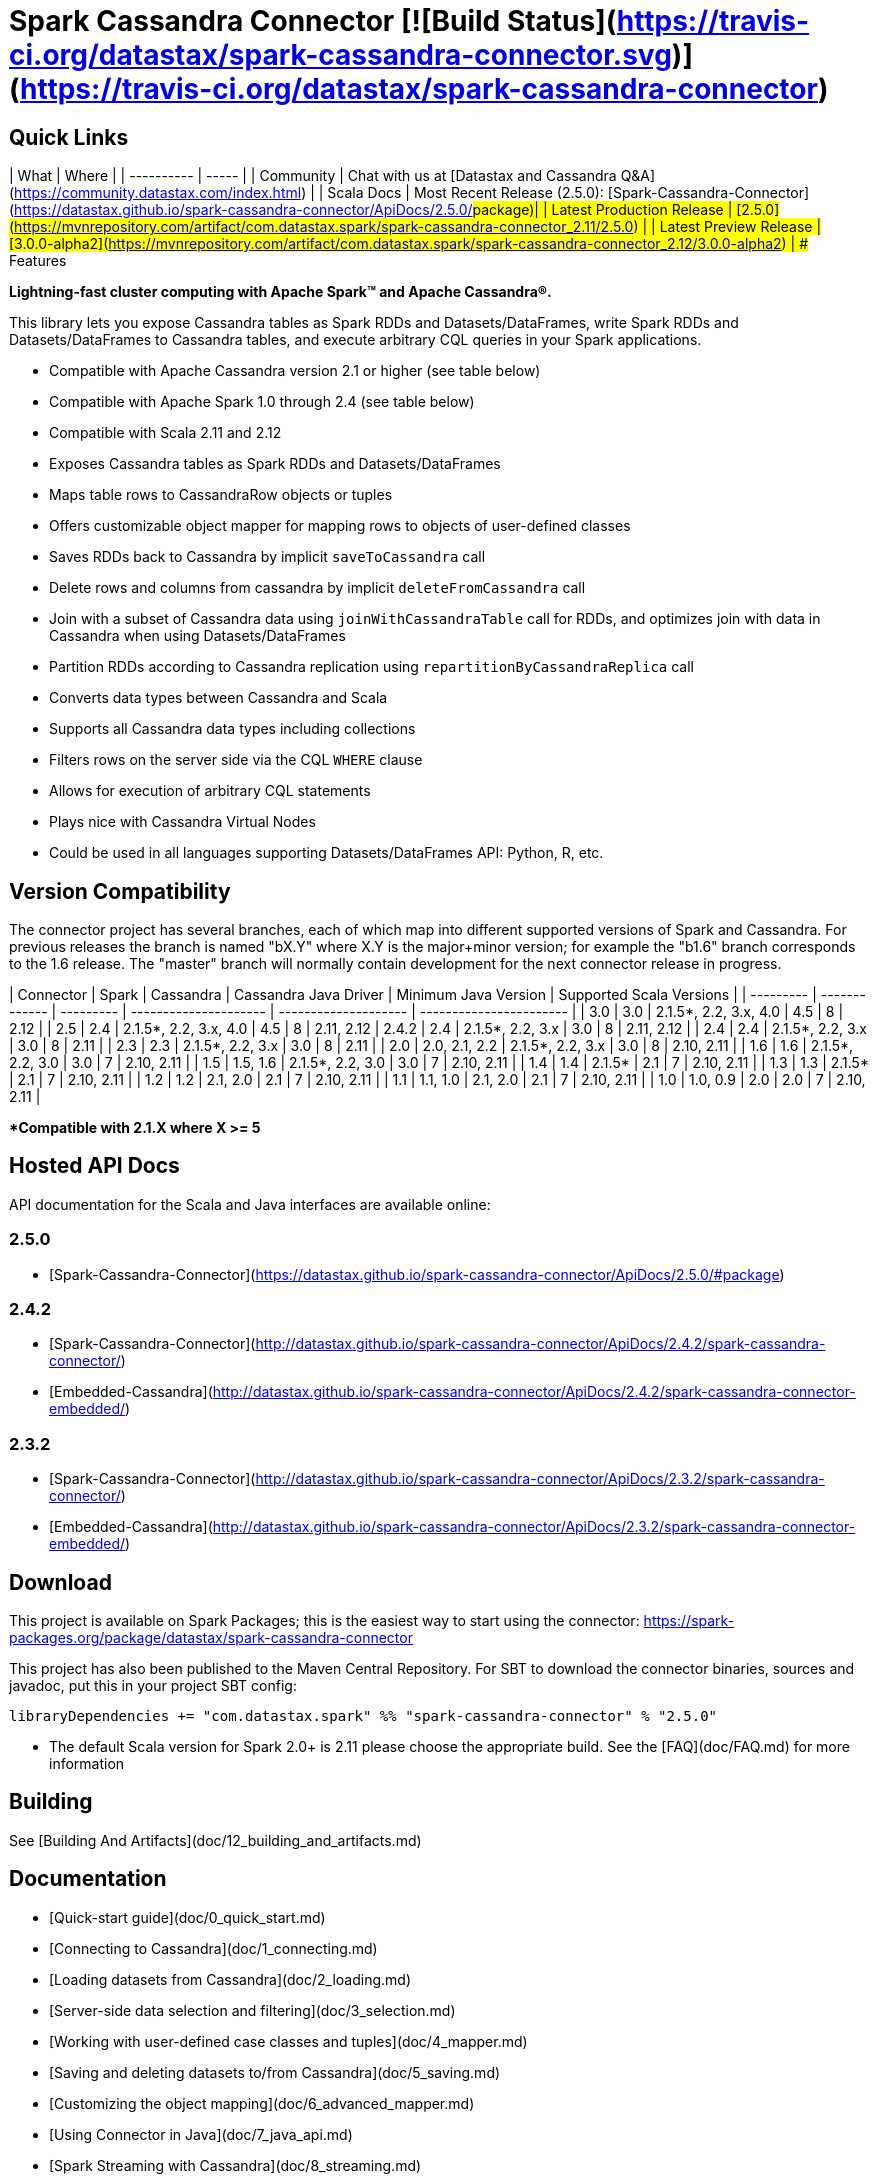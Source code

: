 # Spark Cassandra Connector [![Build Status](https://travis-ci.org/datastax/spark-cassandra-connector.svg)](https://travis-ci.org/datastax/spark-cassandra-connector)

## Quick Links

| What       | Where |
| ---------- | ----- |
| Community  | Chat with us at [Datastax and Cassandra Q&A](https://community.datastax.com/index.html) |
| Scala Docs | Most Recent Release (2.5.0): [Spark-Cassandra-Connector](https://datastax.github.io/spark-cassandra-connector/ApiDocs/2.5.0/#package)|
| Latest Production Release | [2.5.0](https://mvnrepository.com/artifact/com.datastax.spark/spark-cassandra-connector_2.11/2.5.0) |
| Latest Preview Release | [3.0.0-alpha2](https://mvnrepository.com/artifact/com.datastax.spark/spark-cassandra-connector_2.12/3.0.0-alpha2) | 
## Features

*Lightning-fast cluster computing with Apache Spark&trade; and Apache Cassandra&reg;.*

This library lets you expose Cassandra tables as Spark RDDs and Datasets/DataFrames, write
Spark RDDs and Datasets/DataFrames to Cassandra tables, and execute arbitrary CQL queries
in your Spark applications.

 - Compatible with Apache Cassandra version 2.1 or higher (see table below)
 - Compatible with Apache Spark 1.0 through 2.4 (see table below)
 - Compatible with Scala 2.11 and 2.12
 - Exposes Cassandra tables as Spark RDDs and Datasets/DataFrames
 - Maps table rows to CassandraRow objects or tuples
 - Offers customizable object mapper for mapping rows to objects of user-defined classes
 - Saves RDDs back to Cassandra by implicit `saveToCassandra` call
 - Delete rows and columns from cassandra by implicit `deleteFromCassandra` call
 - Join with a subset of Cassandra data using `joinWithCassandraTable` call for RDDs, and
   optimizes join with data in Cassandra when using Datasets/DataFrames
 - Partition RDDs according to Cassandra replication using `repartitionByCassandraReplica` call
 - Converts data types between Cassandra and Scala
 - Supports all Cassandra data types including collections
 - Filters rows on the server side via the CQL `WHERE` clause
 - Allows for execution of arbitrary CQL statements
 - Plays nice with Cassandra Virtual Nodes
 - Could be used in all languages supporting Datasets/DataFrames API: Python, R, etc.

## Version Compatibility

The connector project has several branches, each of which map into different
supported versions of  Spark and Cassandra. For previous releases the branch is
named "bX.Y" where X.Y is the major+minor version; for example the "b1.6" branch
corresponds to the 1.6 release. The "master" branch will normally contain
development for the next connector release in progress.

| Connector | Spark         | Cassandra | Cassandra Java Driver | Minimum Java Version | Supported Scala Versions |
| --------- | ------------- | --------- | --------------------- | -------------------- | -----------------------  |
| 3.0       | 3.0           | 2.1.5*, 2.2, 3.x, 4.0 | 4.5              | 8             | 2.12                     |
| 2.5       | 2.4           | 2.1.5*, 2.2, 3.x, 4.0 | 4.5              | 8             | 2.11, 2.12
| 2.4.2     | 2.4           | 2.1.5*, 2.2, 3.x      | 3.0              | 8             | 2.11, 2.12               |
| 2.4       | 2.4           | 2.1.5*, 2.2, 3.x      | 3.0              | 8             | 2.11                     |
| 2.3       | 2.3           | 2.1.5*, 2.2, 3.x      | 3.0              | 8             | 2.11                     |
| 2.0       | 2.0, 2.1, 2.2 | 2.1.5*, 2.2, 3.x      | 3.0              | 8             | 2.10, 2.11               |
| 1.6       | 1.6           | 2.1.5*, 2.2, 3.0      | 3.0              | 7             | 2.10, 2.11               |
| 1.5       | 1.5, 1.6      | 2.1.5*, 2.2, 3.0      | 3.0              | 7             | 2.10, 2.11               |
| 1.4       | 1.4           | 2.1.5*                | 2.1              | 7             | 2.10, 2.11               |
| 1.3       | 1.3           | 2.1.5*                | 2.1              | 7             | 2.10, 2.11               |
| 1.2       | 1.2           | 2.1, 2.0              | 2.1              | 7             | 2.10, 2.11               |
| 1.1       | 1.1, 1.0      | 2.1, 2.0              | 2.1              | 7             | 2.10, 2.11               |
| 1.0       | 1.0, 0.9      | 2.0                   | 2.0              | 7             | 2.10, 2.11               |

**Compatible with 2.1.X where X >= 5*

## Hosted API Docs
API documentation for the Scala and Java interfaces are available online:

### 2.5.0
* [Spark-Cassandra-Connector](https://datastax.github.io/spark-cassandra-connector/ApiDocs/2.5.0/#package)

### 2.4.2
* [Spark-Cassandra-Connector](http://datastax.github.io/spark-cassandra-connector/ApiDocs/2.4.2/spark-cassandra-connector/)
* [Embedded-Cassandra](http://datastax.github.io/spark-cassandra-connector/ApiDocs/2.4.2/spark-cassandra-connector-embedded/)

### 2.3.2
* [Spark-Cassandra-Connector](http://datastax.github.io/spark-cassandra-connector/ApiDocs/2.3.2/spark-cassandra-connector/)
* [Embedded-Cassandra](http://datastax.github.io/spark-cassandra-connector/ApiDocs/2.3.2/spark-cassandra-connector-embedded/)

## Download
This project is available on Spark Packages; this is the easiest way to start using the connector:
https://spark-packages.org/package/datastax/spark-cassandra-connector

This project has also been published to the Maven Central Repository.
For SBT to download the connector binaries, sources and javadoc, put this in your project
SBT config:

    libraryDependencies += "com.datastax.spark" %% "spark-cassandra-connector" % "2.5.0"

* The default Scala version for Spark 2.0+ is 2.11 please choose the appropriate build. See the
[FAQ](doc/FAQ.md) for more information

## Building
See [Building And Artifacts](doc/12_building_and_artifacts.md)

## Documentation

  - [Quick-start guide](doc/0_quick_start.md)
  - [Connecting to Cassandra](doc/1_connecting.md)
  - [Loading datasets from Cassandra](doc/2_loading.md)
  - [Server-side data selection and filtering](doc/3_selection.md)   
  - [Working with user-defined case classes and tuples](doc/4_mapper.md)
  - [Saving and deleting datasets to/from Cassandra](doc/5_saving.md)
  - [Customizing the object mapping](doc/6_advanced_mapper.md)
  - [Using Connector in Java](doc/7_java_api.md)
  - [Spark Streaming with Cassandra](doc/8_streaming.md)
  - [The spark-cassandra-connector-embedded Artifact](doc/10_embedded.md)
  - [Performance monitoring](doc/11_metrics.md)
  - [Building And Artifacts](doc/12_building_and_artifacts.md)
  - [The Spark Shell](doc/13_spark_shell.md)
  - [DataFrames](doc/14_data_frames.md)
  - [Python](doc/15_python.md)
  - [Partitioner](doc/16_partitioning.md)
  - [Frequently Asked Questions](doc/FAQ.md)
  - [Configuration Parameter Reference Table](doc/reference.md)
  - [Tips for Developing the Spark Cassandra Connector](doc/developers.md)

## Online Training

### DataStax Academy

DataStax Academy provides free online training for Apache Cassandra and DataStax Enterprise. In [DS320: Analytics with Spark](https://academy.datastax.com/courses/ds320-analytics-with-apache-spark), you will learn how to effectively and efficiently solve analytical problems with Apache Spark, Apache Cassandra, and DataStax Enterprise. You will learn about Spark API, Spark-Cassandra Connector, Spark SQL, Spark Streaming, and crucial performance optimization techniques.

## Community

### Reporting Bugs

New issues may be reported using [JIRA](https://datastax-oss.atlassian.net/browse/SPARKC/). Please include
all relevant details including versions of Spark, Spark Cassandra Connector, Cassandra and/or DSE. A minimal
reproducible case with sample code is ideal.

### Mailing List

Questions and requests for help may be submitted to the [user mailing list](https://groups.google.com/a/lists.datastax.com/forum/#!forum/spark-connector-user).


## Q/A Exchange

The [DataStax Community](https://community.datastax.com/index.html) provides a free question and answer website for any and all
questions relating to any DataStax Related technology. Including the Spark Cassandra Connector. Both DataStax 
engineers and community members frequent this board and answer questions.

## Contributing

To protect the community, all contributors are required to sign the [DataStax Spark Cassandra Connector Contribution License Agreement](http://spark-cassandra-connector-cla.datastax.com/). The process is completely electronic and should only take a few minutes.

To develop this project, we recommend using IntelliJ IDEA. Make sure you have
installed and enabled the Scala Plugin. Open the project with IntelliJ IDEA and
it will automatically create the project structure from the provided SBT
configuration.

[Tips for Developing the Spark Cassandra Connector](doc/developers.md)

Checklist for contributing changes to the project:
* Create a [SPARKC JIRA](https://datastax-oss.atlassian.net/projects/SPARKC/issues)
* Make sure that all unit tests and integration tests pass
* Add an appropriate entry at the top of CHANGES.txt
* If the change has any end-user impacts, also include changes to the ./doc files as needed
* Prefix the pull request description with the JIRA number, for example: "SPARKC-123: Fix the ..."
* Open a pull-request on GitHub and await review

## Testing
To run unit and integration tests:

    ./sbt/sbt test
    ./sbt/sbt it:test

By default, integration tests start up a separate, single Cassandra instance and run Spark in local mode.
It is possible to run integration tests with your own Cassandra and/or Spark cluster.
First, prepare a jar with testing code:

    ./sbt/sbt test:package

Then copy the generated test jar to your Spark nodes and run:    

    export IT_TEST_CASSANDRA_HOST=<IP of one of the Cassandra nodes>
    export IT_TEST_SPARK_MASTER=<Spark Master URL>
    ./sbt/sbt it:test

## Generating Documents
To generate the Reference Document use

    ./sbt/sbt spark-cassandra-connector-unshaded/run (outputLocation)

outputLocation defaults to doc/reference.md

## License

Copyright 2014-2017, DataStax, Inc.

Licensed under the Apache License, Version 2.0 (the "License"); you may not use this file except in compliance with the License. You may obtain a copy of the License at

http://www.apache.org/licenses/LICENSE-2.0

Unless required by applicable law or agreed to in writing, software distributed under the License is distributed on an "AS IS" BASIS, WITHOUT WARRANTIES OR CONDITIONS OF ANY KIND, either express or implied. See the License for the specific language governing permissions and limitations under the License.

